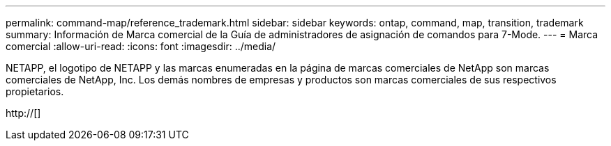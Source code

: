 ---
permalink: command-map/reference_trademark.html 
sidebar: sidebar 
keywords: ontap, command, map, transition, trademark 
summary: Información de Marca comercial de la Guía de administradores de asignación de comandos para 7-Mode. 
---
= Marca comercial
:allow-uri-read: 
:icons: font
:imagesdir: ../media/


NETAPP, el logotipo de NETAPP y las marcas enumeradas en la página de marcas comerciales de NetApp son marcas comerciales de NetApp, Inc. Los demás nombres de empresas y productos son marcas comerciales de sus respectivos propietarios.

http://[]
